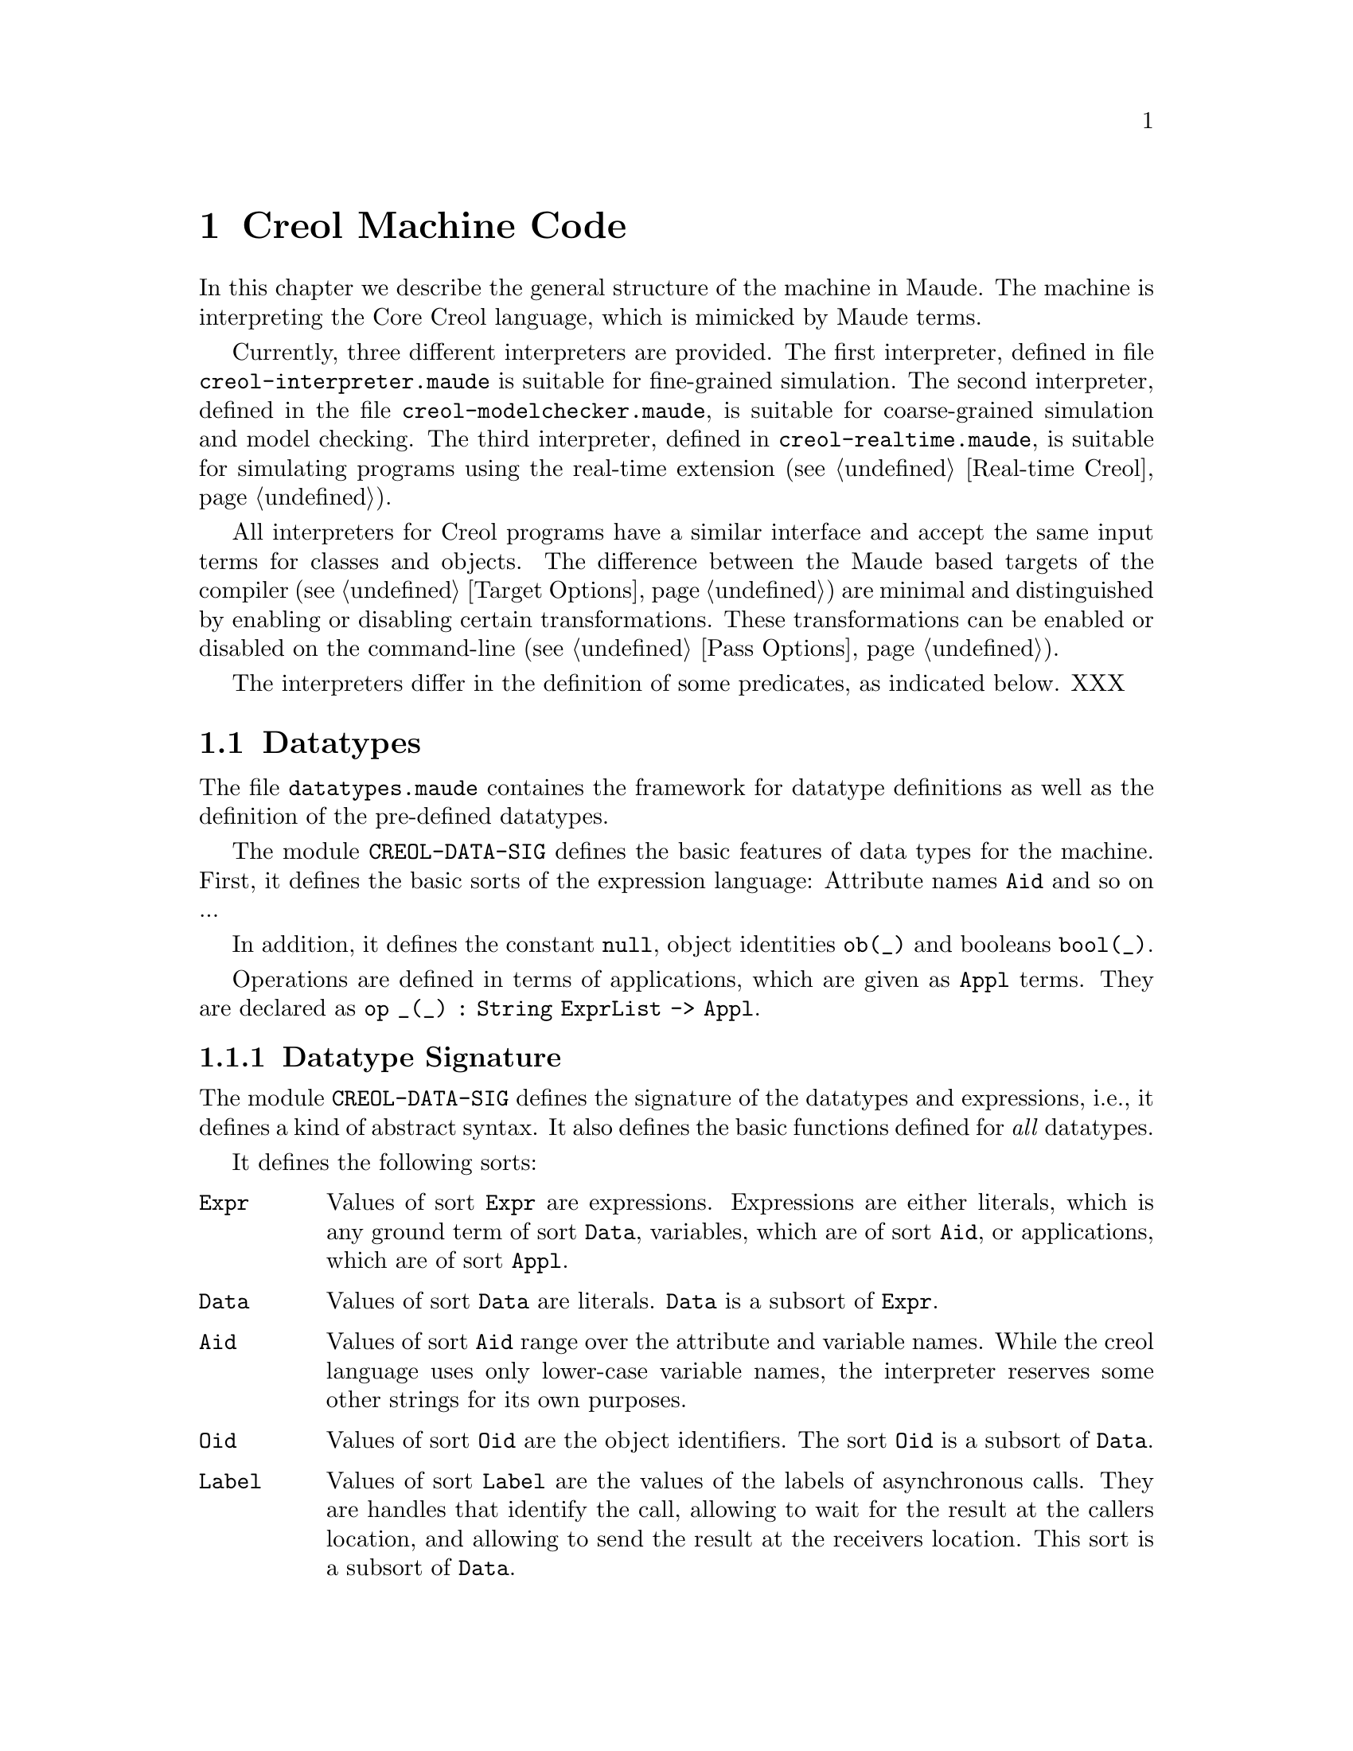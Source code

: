 @c node-name, next, previous, up
@node CMC
@chapter Creol Machine Code

In this chapter we describe the general structure of the machine in
Maude.  The machine is interpreting the Core Creol language, which is
mimicked by Maude terms.

Currently, three different interpreters are provided.  The first
interpreter, defined in file @file{creol-interpreter.maude} is
suitable for fine-grained simulation.  The second interpreter, defined
in the file @file{creol-modelchecker.maude}, is suitable for
coarse-grained simulation and model checking.  The third interpreter,
defined in @file{creol-realtime.maude}, is suitable for simulating
programs using the real-time extension (@pxref{Real-time Creol}).

All interpreters for Creol programs have a similar interface and
accept the same input terms for classes and objects.  The difference
between the Maude based targets of the compiler (@pxref{Target
Options}) are minimal and distinguished by enabling or disabling
certain transformations.  These transformations can be enabled or
disabled on the command-line (@pxref{Pass Options}).

The interpreters differ in the definition of some predicates, as
indicated below.  XXX

@menu
* Datatypes::           Explanation of datatypes.
* Configuration::       Data Structures describing configurations.
* Interpreter::         Creol Interpreter.
* Sort Hierarchy::      Summary of all sorts and how they relate.
* Using CMC::           Some notes on using the model.
@end menu


@node Datatypes
@section Datatypes

The file @file{datatypes.maude} containes the framework for datatype
definitions as well as the definition of the pre-defined datatypes.

The module @code{CREOL-DATA-SIG} defines the basic features of data
types for the machine.  First, it defines the basic sorts of the
expression language:  Attribute names @code{Aid} and so on ...

In addition, it defines the constant @code{null}, object identities
@code{ob(_)} and booleans @code{bool(_)}.

Operations are defined in terms of applications, which are given as
@code{Appl} terms.  They are declared as @c
@code{op _(_) : String ExprList -> Appl}.

@menu
* Datatype Signature::          How datatypes are defined.
* Predefined Datatypes::        Predefined datatypes.
* User Defined Datatypes::      How to define new datatypes.
@end menu


@node Datatype Signature
@subsection Datatype Signature

The module @code{CREOL-DATA-SIG} defines the signature of the
datatypes and expressions, i.e., it defines a kind of abstract syntax.
It also defines the basic functions defined for @emph{all} datatypes.

It defines the following sorts:
@table @code
@item Expr
Values of sort @code{Expr} are expressions.  Expressions are either
literals, which is any ground term of sort @code{Data}, variables,
which are of sort @code{Aid}, or applications, which are of sort
@code{Appl}.

@item Data
Values of sort @code{Data} are literals.  @code{Data} is a subsort of
@code{Expr}.

@item Aid
Values of sort @code{Aid} range over the attribute and variable
names.  While the creol language uses only lower-case variable names,
the interpreter reserves some other strings for its own purposes.

@item Oid
Values of sort @code{Oid} are the object identifiers.  The sort
@code{Oid} is a subsort of @code{Data}.

@item Label
@anchor{Label} Values of sort @code{Label} are the values of the
labels of asynchronous calls.  They are handles that identify the
call, allowing to wait for the result at the callers location, and
allowing to send the result at the receivers location.  This sort is a
subsort of @code{Data}.

@item Appl
Terms of this sort are function applications.  The sort @code{Appl} is
a subsort of term.  The sort @code{Appl} is a supersort of @code{Data}
(see @pxref{Application} for an explanation).
@end table

Lists of expressions and of data values are defined in this module,
too.  These lists are constructed using the @code{#} operator.  
@table @code
@item ExprList
A possibly empty list of expressions with identity @code{emp}.

@item DataList
A possibly empty list of values with identity @code{emp}.  This sort
is a subsort of @code{ExprList}.

@item NeExprList
A non-empty list of expressions.  This sort is a subsort of
@code{ExprList}.  @code{Expr} is a subsort of this sort.

@item NeDataList
A non-empty list of data.  This sort is a subsort of @code{DataList}.
@code{Data} is a subsort of this sort.
@end table

Furthermore, lists of attribute identifiers can be formed using
@code{,} as a constructor, with identity @code{noAid}.  These lists
occur as lists of parameters or as the left-hand side of assignments.

@table @code
@item AidList
A possibly empty list of @code{Aid}.

@item NeAidList
A non-empty list of @code{Aid}.  This sort is a subsort of
@code{AidList}.  The sort @code{Aid} is a subsort of this sort.
@end table

In addition, this module defines the sort @code{Bool} (@pxref{Boolean}).


@anchor{Application}
@subsubsection Application terms

At the core of the expression language is function application.  The
machine will maintain all function applications in prenex form, i.e.,
they are declared by the operators
@example
op _(_) : String DataList -> Data .
op _(_) : String ExprList -> Appl [ctor] .
@end example
In order to have a pre-regular model, the sort @code{Data} has to be a
subsort of @code{Appl}.

It is an error if a term @code{S:String(D:DataList)} cannot be reduced
to a @code{Data} value.  This usually occurs if the term is ill-typed,
i.e., we try to add an integer to a boolean.


@anchor{Reply}
@subsubsection Reply Guard

Guards can be arbitrary boolean expressions or they can test for the
arrival of a single reply with the syntax @code{@var{label} ??}.


@anchor{Equality}
@subsubsection Equality

Equality (and inequality) is defined for all datatypes.

@example
  vars D D' : Data .
  eq "=" (D # D') = bool(D == D') .
  eq "/=" (D # D') = bool(D =/= D') .
@end example


@node Predefined Datatypes
@subsection Predefined Datatypes

In this section we describe the pre-defined datatypes in the virtual
machine, the operations defined on them, and their semantics.

@menu
* Boolean::                     Booleans.
* Integer::                     Integers.
* Float::                       Floats.
* String::                      String.
* List::                        List.
* Set::                         Set.
* Pair::                        Pair.
* Time and Duration::           Time and Duration.
@end menu


@node Boolean
@subsubsection Boolean

The module @code{CREOL-DATA-SIG} defines these functions for booleans.

@example
  vars B B' : Bool .
  vars E E' : Expr .
  eq "||" (bool(true) # E) = bool(true) .
  eq "||" (bool(false) # E) = E .
  eq "&&" (bool(false) # E) = bool(false) .
  eq "&&" (bool(true) #  E) = E .
  eq "=>" (bool(true) # bool(false)) = bool(false) .
  eq "=>" (bool(true) # bool(true)) = bool(true) .
  eq "=>" (bool(false) # E') = bool(true) .
  eq "^" (bool(B) # bool(B')) = bool(B xor B') .
  eq "<=>" (bool(B) # bool(B')') = bool(B == B') .
@end example


@node Integer
@subsubsection Integer

XXX

The integer datatype is defined in the module @code{CREOL-DATA-INT}.
Integer values are constructed with
@example
  op int(_) : Int -> Data [ctor] .
@end example

The functions are defined as:
@example
  eq "-" (int(I)) = int(-(I)) .
  eq "<"  (int(I) # int(I')) = bool(I < I') .
  eq "<=" (int(I) # int(I')) = bool(I <= I') .
  eq ">"  (int(I) # int(I')) = bool(I > I') .
  eq ">=" (int(I) # int(I')) = bool(I >= I') .
  eq "+" (int(I) # int(I')) = int(I + I') .
  eq "-" (int(I) # int(I')) = int( _-_(I, I')) .
  eq "*" (int(I) # int(I')) = int(I * I') .
  eq "/" (int(I) # int(I')) = int(I quo I') .
  eq "%" (int(I) # int(I')) = int(I rem I') .
  eq "**" (int(I) # int(I')) = int(I ^ I') .
@end example


@node Float
@subsubsection Float

XXX

The floating point datatype is defined in the module
@code{CREOL-DATA-FLOAT}.  Integer values are constructed with
@example
  op float(_) : Float -> Data [ctor] .
@end example

The functions are defined as:
@example
  eq "-" (float(I)) = float(-(I)) .
  eq "<"  (float(I) # float(I')) = bool(I < I') .
  eq "<=" (float(I) # float(I')) = bool(I <= I') .
  eq ">"  (float(I) # float(I')) = bool(I > I') .
  eq ">=" (float(I) # float(I')) = bool(I >= I') .
  eq "+" (float(I) # float(I')) = float(I + I') .
  eq "-" (float(I) # float(I')) = float( _-_(I, I')) .
  eq "*" (float(I) # float(I')) = float(I * I') .
  eq "/" (float(I) # float(I')) = float(I quo I') .
  eq "%" (float(I) # float(I')) = float(I rem I') .
  eq "**" (float(I) # float(I')) = float(I ^ I') .
@end example




@node String
@subsubsection String

XXX

Strings are considered to be list of characters.  Strings are defined
in the module @code{CREOL-DATA-STRING}.  Therefore, the same
notation is used as for @code{List} (see @pxref{List}).

Strings are constructed with
@example
  op string(_) : String -> Data [ctor] .
@end example

The defined functions are:
@example
  eq "<" (str(S)# str(S')) = bool(S < S') .
  eq "<=" (str(S)# str(S')) = bool(S <= S') .
  eq ">" (str(S)# str(S')) = bool(S > S') .
  eq ">=" (str(S)# str(S')) = bool(S >= S') .
  eq "-|" (str(S) # str(S')) = str(S + S') .
  eq "|-|" (str(S) # str(S')) = str(S + S') .
  eq "|-" (str(S) # str(S')) = str(S + S') .
@end example


@node List
@subsubsection List

XXX

Lists are defined in the module @code{CREOL-DATA-LIST}.  A list is
constructed by:
@example
  op list(_) : DataList -> Data [ctor] .
@end example

The defined functions are:
@example
  eq "head" (list(emp)) = null .
  eq "head" (list(E # L)) = E .
  eq "last" (list(emp)) = null .
  eq "last" (list(L # E)) = E .
  eq "rest" (list(emp)) = null .
  eq "rest" (list(L # E)) = list(L) .
  eq "tail" (list(emp)) = null .
  eq "tail" (list(E # L)) = list(L) .

  eq "length" (list(emp)) = int(0) .
  eq "length" (list(E # L)) = "+" (int(1) # ("length" (list(L)))) .

  eq "isempty" (list(emp))  = bool(true) .
  eq "isempty" (list(E # L))= bool(false) .

  eq "remove" (list(E) # E')  = if  E == E' then list(emp) else list(E) fi .
  eq "remove" (list(emp)# E )  = list(emp) .
  eq "remove" (list(E # L)# E') =
    if E == E' then "remove" ((list(L))# E')
      else "|-|" (list(E) # ("remove" (list(L) # E'))) fi .

  eq "-|" (D # list(L)) = list(D # L) .
  eq "|-" (list(L) # D) = list(L # D) .

  eq "has" (list(emp)# E ) = bool(false) .
  eq "has" (list(E # L) # E) = bool(true) .
  eq "has" (list(E # L) # E') = "has" (list(L) # E') [otherwise] .

  ***index starts at 1
  eq "after" (list(emp) # int(N))    = null .
  eq "after" (list(E # L) # int(0))  = list(E # L) .
  eq "after" (list(E # L) # int(N))  =
    "after" ((list(L)) # "-" (int(N) # int(1))) .

  eq "index" ((list(L)) # int(0)) = null .
  eq "index" ((list(emp)) # int(N)) = null .
  eq "index" ((list(E # L)) # int(N)) =
    if (N == 1) then E else "index" (list(L) # "-" (int(N) # int(1))) fi .

  eq "begwith" (list(E) # E') = bool("head" (list(E)) == E') .
  eq "begwith" (list(E # L) # E') = bool("head" (list(E # L)) == E') .
  eq "begwith" (list(E) # E') = bool("last" (list(E)) == E') .
  eq "begwith" (list(E # L) # E') = bool("last" (list(L)) == E') .

  eq "|-|" (list(L) # list(L'))   = list(L # L') .
@end example


@node Set
@subsubsection Set

XXX


@node Pair
@subsubsection Pair

Pairs are explained in the next section. @c
@xref{User Defined Datatypes}.


@node Time and Duration
@subsubsection Time and Duration

The module @code{CREOL-DATA-TIME} defines the semantics of the two types
@code{Time} and @code{Duration}.  Currently, it defines an expression
@code{now} for representing the current time.  The type @code{Duration}
is interpreted by real numbers and reuses the module
@code{CREOL-DATA-FLOAT}.

If a model makes use of time, it has to be executed in the timed version
of the interpreter.  The other versions will not advance the value of
@code{now}, leading to deadlocks quickly.


@node User Defined Datatypes
@subsection Creating Your own Datatype

The procedure for creating your own datatype is illustrated with the
pair type.  The first thing to do is to write a functional module
which defines your new datatype as a subsort of @code{Data}.
Actuallly, we do not need to define another sort, but it is sometimes
useful for debugging.

@example
fmod CREOL-DATA-PAIR is
  extending CREOL-DATA-SIG .
  sort Pair .
  subsort Pair < Data .
@end example

Next we need a constructor for describing values of the new data
type.  Because a pair is a pair of values, we define:

@example
  op pair(_,_) : Data Data -> Pair [ctor] .
@end example

Now we need to define constructors and destructors for pairs.  These
are defined in terms of applications:

@example
  eq "pair" (D # D') = pair(D, D') .
  eq "fst" (pair(D, D')) = D .
  eq "snd" (pair(D, D')) = D' .
@end example

Note that we only define equations describing the semantics of the
functions ``pair'', ``fst'', and ``snd''.  This finishes the example.
Other functions can be defined, too, in this way.

@example
endfm
@end example

A future version of the compiler may allow the automatic generation of
Maude modules for user-defined datatypes.


@node Configuration
@section Data Structures Describing Configurations

In this section we explain the data structures forming a state of a
Creol system.

@menu
* Substitution::        Mapping variables to values.
* Statement::           Statements.
* Classes::             Classes.
* Object::              Objects as processors.
* Message::             Messages exchanged by objects.
* Evaluation::          How expressions are evaluated.
* Configurations::      Combining parts to global states.
@end menu


@node Substitution
@subsection Substitutions

The module @code{CREOL-SUBST} defines a mapping from variable
identifiers (of sort @code{Vid}) to values (of sort @code{Data}).  We
call this mapping a @emph{substitution}.  This substitution is defined
using Maude's @code{MAP} module.  In addition, the following operators
are defined:

@table @code
@item dom(A, S)
This predicate tests, whether the attribute name @code{aid} has a
value in the substitution @code{subst}.

@item compose(S1, S2)
This function computes the @emph{union} of the substitutions @code{S1}
and @code{S2}, where the bindings in @code{S2} override the bindings
in @code{S1}.

@item S1 # S2
This function constructs a @emph{union} of @code{S1} and @code{S2},
too.  However, in contrast to @code{compose(S1, S2)}, the union is not
actually computed, but if bindings are accessed, it is first checked,
whether it is defined in @code{S2} and then in @code{S1}.
@end table

Observe, that for all substitutions @code{S1} and @code{S2} and all
attribute identifiers @code{a} we have:
@example
compose(S1, S2)[a] = (S1 # S2)[a]
@end example

The advantage of @code{_#_} over compose is, that more attributes
are looked up from the local environment and the computation of the
union is costly.



@node Statement
@subsection Statements

The module @code{CREOL-STATEMENT} defines the syntax of statements on
the machine level.  Statements are values of the sort @code{Stm}.
Values of the subsort @code{SuspStm} are those statements which can
suspend the current activation (@pxref{Evaluation}).

@table @code
@item skip
This statement does nothing.

@item _::=_
An assignment statement.

@item _::= new_(_)
An object creation statement.

@item _!_(_)
An asynchronous call statement.

@item _?(_)
Receiving a reply.

@item await _
Suspend the process until the expression becomes true.  This form of
await is much more liberal than the one specified for creol, because
it allows the test for an reply to occur anywhere in the expression.
We assume that type checking will ensure that each use of a label is
positive.

@item release
Unconditionally release the processor and allow another process to be
scheduled.
@end table

In addition to these statements, which correspond to the statements of
the programming language, some support statements are defined on the
machine level.  They are not available to the programmer, but are
inserted by the compiler and the run-time system.

@table @code
@item assign
This statement is generated by the run-time system.  It performs the
actual substitution of the values in assignment statements.

@item return
This statement is used to generate the reply message.  It takes a list
of expressions as its argument.  This statement is generated by the
compiler as the last statement of each method.  The argument list is
@emph{always} the list of the method's out-parameters.

@item bury
This statement removes the binding of a variable from the local
environment (see @pxref{Process}).  It is generated by the compiler to
eliminate dead variables from the state.  This only occurs for model
checking.

@item free
This statement is used to notify a queue to discard a reply to a
label, as soon as it arrives.  In addition, the mapping of the label
name may be removed from the local invariant, like with the
@code{bury} statement above.  This only happens while model checking.

@item cont
This statement is generated by the run-time system to handle
self-calls.  If an object tries to receive the reply to a call sent to
itself, the object would usually dead-lock.  Instead, control is given
to the process of which the reply is expected.  The @code{cont}
statement is appended as the @emph{last} statement of the invoked
method, with the label as an argument, to indicate that control must
return to the corresponding reply statement.

@item tailcall
This statement is used to @emph{replace} the current process with a
new process, as indicated by the argument.  The purpose of this
statement is to optimize the number of states in tail-recursive calls
during model checking.

@item accept
The accept statement is a place-holder statement which avoids the
release of the processor during binding a tailcall.
@end table


@anchor{Compound Statements}
@subsubsection Compound Statements

Composed statements are defined in the module
@code{CREOL-STM-LIST}.

@table @code
@item _;_
Sequential composition of statements with identity @code{noStm}.

@item _[]_
Nondeterministic choice of statements.

@item _|||_
Non-deterministc merge of statements.  See @code{_MERGER_} below.

@item if_th_el_fi
The traditional conditional execution.

@item while_do_od
The traditional while loop.
@end table

In addition, the run-time system may introduce the following
statements:
@table @code
@item _MERGER_
A non-associative merge statement.
@end table


@anchor{Process}
@subsubsection Process

A process is a term of sort @code{Process} and is defined to be a pair
@code{(L, S)} of a substitution @code{L} and a (compound) statement
@code{S}.  The terminated process is also represented as @code{idle}.


@subsubsection Process Queue

A process queue is a @emph{multi-set} of processes, constructed by
@code{_++_}.  The empty process queue is represented by @code{noProc}.


@node Classes
@subsection Classes

Classes are the main building blocks of Creol programs, and classes
are represented at the CMC level, too.  A class comprises the super
classes, the attributes of a class, and the methods of a class.

@menu
* Inherit::
* Method::
* Class::
@end menu


@node Inherit
@subsubsection Inherit

Classes enumerate their super-classes, as well as the arguments they
provide to the super class during construction.  A term of the form
@code{"C" < @var{exprs} >} indicates that the contextual class inherits
from class @code{"C"} and provides @code{@var{exprs}} as a list of
actual arguments to @code{"C"}'s constructor.

Observe that the run-time system assumes that the class hierarchy is
acyclic.  If this is not the case, object creation may enter an infinite
loop.  @c See @xref{XXX} for details.


@node Method
@subsubsection Method

A method specifies its name, its formal parameters, its local variables,
and its body, i.e., a (compound) statement to execute if the method is
called.

A class may have a multiset of methods, which are seperated by @code{*}.


@node Class
@subsubsection Class

A class is a term @code{< @var{C} : Cl | Inh: @var{inh}, Par: @var{par},
Att: @var{att}, Mtds: @var{mtds}, Ocnt: @var{n} >}, where @var{C} is the
name of the class, @var{inh} is a list of classes from which the class
inherits (@pxref{Inherit}), where the empty list is represented by
@code{noInh}, @var{par} is a list of variable names which serve as the
constructor arguments, @var{att} is a substitution
(@pxref{Substitution}), collecting the attributes of @var{C}'s
instances, @var{mtds} is a multiset of methods, with the empty multiset
represented by @code{noMtd}, and @var{n} is a number representing the
number of instances of the class currently created in the system.


@node Object
@subsection Objects

An object is an instance of exactly one class.

Usually, an object is represented by a term @code{< @var{id} : @var{cl}
| Att: @var{A}, Pr: @var{P}, PrQ: @var{Ps}, Lcnt: @var{N} >}, where
@var{id} is a unique identity of the object, @var{cl} is the class of
the object, @var{A} is a substitution (@pxref{Substitution})
representing the valuation of the object's attributes, @var{P} is the
currently active processor, @var{Ps} represents the queue of inactive
processes, and @var{N} is a counter used to generate unique label
values.

The @emph{special} object @code{noObj} is unique, does not have an
identity, and no behaviour.  This object could be considered to be the
value of @code{null}.


@node Message
@subsection Messages

The module @code{CREOL-COMMUNICATION} defines messages and message
queues.  A message has sort @code{Msg}.  Message queues have sort
@code{MMsg} and are multi-sets of terms of sort @code{Body}.


@subsubsection Invocation message

An invocation message has the format @code{invoc(_,_,_,_)} and is of
sort @code{Body}, where the first parameter is an @emph{object
identity} representing the sender of the message, the second parameter
is a label, which identifies the call, the third parameter is the name
of the method, and the fourth parameter is a list of values
representing the actual arguments.


@subsubsection Completion message

Conversely, a completion message has the format @code{comp(_,_)} and
is of sort @code{Body}, where the first parameter represents the label
of the call, as supplied by the invocation message, and the second
parameter is a list of values representing the return values.


@subsubsection Messages

Given a message body (a term of sort @code{Body}), a message is formed
as a term @code{_from_to_}, where the first place holds the body, the
second term holds the identity of the sender and the last term holds
the identity of the receiver.


@subsubsection Bind method message

A bind method message is used to ask a class for a method body to an
invocation.  It has the format @code{bindMtd(_,_,_,_,_,_)}, where the
parameters have the following meaning:

@enumerate
@item
The first parameter indicates the caller of the method.  This value
will be used to initialise the variable @code{caller} in the bound
method.

@item
The second parameter indicates the identity of the callee.  The
bound process will be inserted into its process queue.

@item
The this parameter indicates the label of the call.  This value is
used to initialise the hidden variable @code{.label} and is used for
sending the completion message.

@item
The fourth parameter indicates the name of the method to bind to.

@item
The fifth parameter is a list of values which represent the actual
arguments to the call.

@item
The sixth parameter is a list of classes in which the method is to be
searched for.
@end enumerate


@subsubsection Bound method message

This message is created after the method has successfully been bound.
It has the format @code{boundMtd(_,_)}, where the first parameter
represents the identity of the callee and the second parameter
represents the process to execute.


@subsubsection Message queue

A message queue has the sort @code{Queue} and the format @c
@code{<_: Qu | Size:_, Dealloc:_, Ev:_ >}.  The parameters represent
the following:
@enumerate
@item
The first parameter indicates the identity of the owner of the message
queue.

@item
The second parameter indicates its size.  More importantly, it
indicates the number of messages one may still insert into the queue.

@item
The third parameter is a multiset of labels marked for deallocation.
The multiset is constructed with the constructor @code{_^_} and has
the identity @code{noDealloc}.

@item
The fourth parameter is a multiset of invocation and completion
message bodies.  The multiset of invocations and completions is
constructed by @code{_+_} and has the identity @code{noMsg}.
@end enumerate


@node Evaluation
@subsection Evaluation of Expressions

The module @code{CREOL-EVAL} defines expressions and how they are
evaluated, by extending the @code{DATATYPE} module, which defines the
semantics of all (elementary) datatypes (see @pxref{Datatypes}).

The operation @code{eval(e, S)} evaluates an expression @code{e} in
the context @code{S}.  This is essentially done by reducing all
function arguments to data in the hope that an equation defined for
the data types can be applied to obtain the function-application's
value.

The operation @code{evalList} maps eval on expression lists (of sort
@code{ExprList}) to a list of data (of sort @code{DataList}).


@node Configurations
@subsection Configurations

The module @code{CREOL-CONFIG} defines the sort @code{Configuration}
which defines a global state configuration of a Creol model.
Essentially, a configuration is a multiset of messages, message
queues, classes, and objects.  The identity is called @code{noConf}.

This module defines an additional sort @code{State} (or reuses it from
@code{MODEL-CHECKER}), which is a parenthised Configuration, written
@code{@{_@}}.

Finally, the @code{main(_,_)} operation is defined, where the first
parameter is the name of a class, say @var{C}, and the second
parameter is a list of expressions used to initialise the first
instance of the system.  That instance will be an instance of class
@var{C}.


@node Interpreter
@section Creol Interpreter

The interpreter defines the semantics of Creol in terms of rewriting
rules.  We refer the reader to the module @code{INTERPRETER} in the file
@code{creol-interpreter.maude} (@pxref{Setting CMC Up}) for the exact
definition of the rules.  Here, we give an overview of the rules and
equations.  The names given below can be used for tracing the rules
using Maudes trace facility.

@table @code
@item assign
These rules execute assignment statements of the form @code{AL assign
DL}, where @code{AL} and @code{DL} are lists of attributes resp. lists
of data values.

@item skip
This rule executes a skip statement.

@item if-th
This rule executes an if-then-else statement.

@item while
This rule executes a while statement.

@item new-object
This rule creates a new object, initialises it, and executes its
run-method.

@item nondet
This rule executes a non-deterministic choice statetement.

@item merge
This rule executes a merge (@code{S1 ||| S2}) statement by choosing an
enabled branch and setting up a @code{S1 MERGER S2} statement, where
@code{S1} is the statement to execute now.

@item merge-aux
This rule executes a @code{S1 MERGER S2} statement.

@item continue2
This rule executes a continue statement in a @code{S1 MERGER S2}
statement.

Can this actually happen?

@item local-call
This rule executes a local call statement.

XXX: See also above for continue.

@item local-call-in-merge
This rule executes a local call within a @code{MERGER} statement.

@item suspend
Suspend a process.

@item guard
Execute an await statement if the guard is enabled.

@item PrQ-ready
Wake up a suspended process.

@item tailcall
Execute a @code{tailcall} statement.

@item accept
Execute a @code{accept} statement.

@item receive-call-req
If we receive an invocation message, start binding the method body.
This rule ie used for virtual calls @code{m}.

@item receive-static-call-req
If we receive an invocation message, start binding the method body.
This rule is used for static calls @code{m @ c}.

@item receive-call-bound
If a method is bound, enqueue it into the process queue.

@item continue
Continue from a self call.

@item local-async-reply
Execute a local asynchronous method call.

@item local-async-qualified-req
Execute a local asynchronous method call with a class qualifier.

@item return
Emit a reply statement.

@item invoc-msg
Move an invocation message into the queue.

@item free
Schedule a label such that the corresponding reply can be removed.

@item deallocate
If the reply arrives, remove it immediately.
@end table


@node Sort Hierarchy
@section Sort Hierarchy

XXX


@node Using CMC
@section Using the CMC

In this section we describe the necessary steps for setting up the
interpreter and the model checker and to simulate and analyze the
Creol model.

The compiler targets an interpreter which has been formalised in
rewriting logic and which is executable in Maude.  The
@command{creoltools} provide the interpreter and the model checker,
but they do not provide Maude.  Maude has to be obtained and installed
seperately, e.g., from @url{http://maude.cs.uiuc.edu}.  Maude then
needs to be configured for use with the semantics of Creol, as
described in @ref{Setting CMC Up}.

@menu
* Setting CMC Up::
* Simulation::
* Meta Execution::
@end menu


@node Setting CMC Up
@subsection Setting the CMC Up

The Creol Machine described in this chapter runs on top of the Maude
rewriting system, which can be obtained at
@url{http://maude.cs.uiuc.edu}.  The CMC itself is defined in the
files @file{creol-datatypes.maude} and @file{creol-interpreter.maude},
whereas the meta execution strategy (@pxref{Meta Execution}) is
defined in @file{creol-metaexec.maude}.

These data files are distributed in the subdirectory @file{share} of the
distrbution.  They will be installed into
@file{@var{$datadir}/creoltools}, usually
@file{/usr/local/share/creoltools}.  To use the CMC we have to tell
Maude where it can find these support files.  Maude searches in
the environment variable @env{MAUDE_LIB} for its support files.  We
suggest that you append the directory of the CMC files to this variable,
for example, using these commands in @command{bash}:
@example
export CREOL_LIB=@var{/path/to/support/files}
export MAUDE_LIB=$@{MAUDE_LIB:+"$MAUDE_LIB:"@}$CREOL_LIB
@end example

You can append these two lines to your @file{~/.bashrc} to have these
variables set for each login.

Please ask your system administrator for setting up the CMC in different
environments.


@node Simulation
@subsection Simulating Programs

The code generated by the compiler can be executed on the CMC, which we
have described in this chapter.
The program itself is defined as a constant @code{init}.
The generated code does not contain
any objects, therefore an object must be created during initalisation.
The function @code{main(@var{class}, @var{args})} will create a class-less
object which creates an instance of @var{class} with the expression list
@var{args} as argument to the constructor.  For example, the initial
configuration of the Sieve system can be started using the maude command
@code{red init main("Generator", emp) .}

The rewrite command can be used to have the system run.  This is using
Maudes built-in rewrite command.  The parameter in square brackets is
the number of rule-applications to perform, e.g.,
@code{rew[1000] init main("Generator", emp) .} obtains a state after 
1000 rule applications from the intial configuration.

A slightly different state can be obtained using maudes @emph{fair}
execution strategy with
@code{rew[1000] init main("Generator", emp) .}

It is often the case, that these commands will show some state but will
not show the desired behaviour.  For small systems we advise to use
Maude's @code{search} command for checking whether there exists a
computation from the initial configuration to a desired (or undesired)
state exists.

For larger systems, random execution, as described in the next section
(see @pxref{Meta Execution}).


@node Meta Execution
@subsection Strategies for Execution

Because the simulation done by maude often give not the desired results,
a strategy for more random executions is provided.  You can load and use
this strategy from the maude session in which the program is to be
interpreted with @command{load creol-metaexec}.

This provides one additional term @command{simulate}.  It accepts a
@code{Qid} designating the module on the meta-level, usually
@code{'PROGRAM}, the meta-representation of the initial configuration, a
random @var{seed}, and the number of @var{steps}.  Often, the command as
@command{downTerm(simulate('PROGRAM, upTerm(init main(@var{Main},
@var{args})), @var{seed}, @var{steps}))}.

The @var{seed} is used to seed the random generator, which drives the
selection of the successor state.  Different seeds will result in
different runs and configurations, whereas one seed will always produce
the same result.

We encourage you to use @file{creol-metaexec.maude} as a model for
writing your own execution strategies for the CMC.

